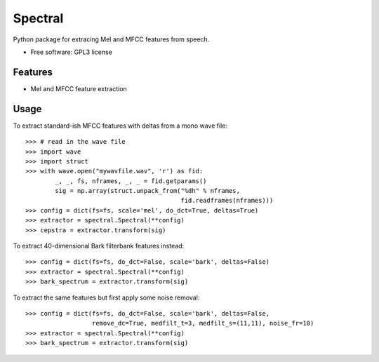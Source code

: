 ===============================
Spectral
===============================

Python package for extracing Mel and MFCC features from speech.

* Free software: GPL3 license

Features
--------

* Mel and MFCC feature extraction

Usage
-----

To extract standard-ish MFCC features with deltas from a mono wave file::

  >>> # read in the wave file
  >>> import wave
  >>> import struct
  >>> with wave.open("mywavfile.wav", 'r') as fid:
          _, _, fs, nframes, _, _ = fid.getparams()
          sig = np.array(struct.unpack_from("%dh" % nframes,
                                            fid.readframes(nframes)))
  >>> config = dict(fs=fs, scale='mel', do_dct=True, deltas=True)
  >>> extractor = spectral.Spectral(**config)
  >>> cepstra = extractor.transform(sig)

To extract 40-dimensional Bark filterbank features instead::

  >>> config = dict(fs=fs, do_dct=False, scale='bark', deltas=False)
  >>> extractor = spectral.Spectral(**config)
  >>> bark_spectrum = extractor.transform(sig)

To extract the same features but first apply some noise removal::

  >>> config = dict(fs=fs, do_dct=False, scale='bark', deltas=False,
                    remove_dc=True, medfilt_t=3, medfilt_s=(11,11), noise_fr=10)
  >>> extractor = spectral.Spectral(**config)
  >>> bark_spectrum = extractor.transform(sig)
